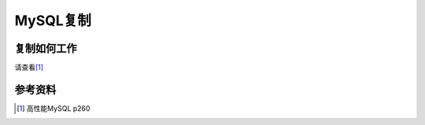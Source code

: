 MySQL复制
*********



.. author:: default
.. categories:: database, mysql
.. tags:: database, mysql, dba
.. comments::
.. more::



复制如何工作
============
请查看\ [#replication_work]_


参考资料
=========
.. [#replication_work]  高性能MySQL p260
